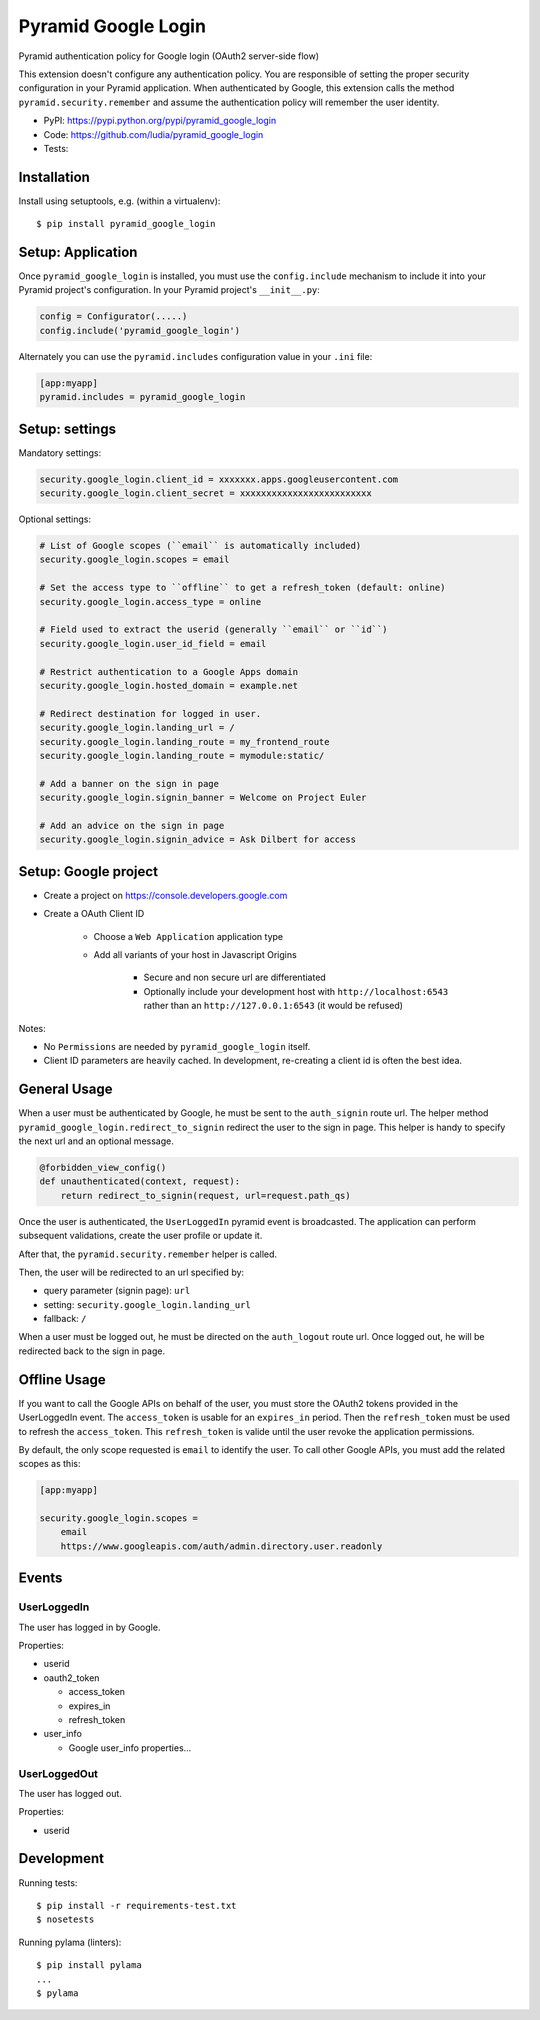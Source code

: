 ====================
Pyramid Google Login
====================

Pyramid authentication policy for Google login (OAuth2 server-side flow)

This extension doesn't configure any authentication policy. You are responsible
of setting the proper security configuration in your Pyramid application. When
authenticated by Google, this extension calls the method
``pyramid.security.remember`` and assume the authentication policy will
remember the user identity.

* PyPI: https://pypi.python.org/pypi/pyramid_google_login
* Code: https://github.com/ludia/pyramid_google_login
* Tests: |travis|

.. |travis| image::
   https://travis-ci.org/ludia/pyramid_google_login.svg?branch=master
   :target: https://travis-ci.org/ludia/pyramid_google_login
   :alt: Tests on TravisCI


Installation
============

Install using setuptools, e.g. (within a virtualenv)::

  $ pip install pyramid_google_login


Setup: Application
==================

Once ``pyramid_google_login`` is installed, you must use the ``config.include``
mechanism to include it into your Pyramid project's configuration.  In your
Pyramid project's ``__init__.py``:

.. code-block:: python

   config = Configurator(.....)
   config.include('pyramid_google_login')

Alternately you can use the ``pyramid.includes`` configuration value in your
``.ini`` file:

.. code-block:: ini

   [app:myapp]
   pyramid.includes = pyramid_google_login


Setup: settings
===============

Mandatory settings:

.. code-block:: ini

   security.google_login.client_id = xxxxxxx.apps.googleusercontent.com
   security.google_login.client_secret = xxxxxxxxxxxxxxxxxxxxxxxxx

Optional settings:

.. code-block:: ini

   # List of Google scopes (``email`` is automatically included)
   security.google_login.scopes = email

   # Set the access type to ``offline`` to get a refresh_token (default: online)
   security.google_login.access_type = online

   # Field used to extract the userid (generally ``email`` or ``id``)
   security.google_login.user_id_field = email

   # Restrict authentication to a Google Apps domain
   security.google_login.hosted_domain = example.net

   # Redirect destination for logged in user.
   security.google_login.landing_url = /
   security.google_login.landing_route = my_frontend_route
   security.google_login.landing_route = mymodule:static/

   # Add a banner on the sign in page
   security.google_login.signin_banner = Welcome on Project Euler

   # Add an advice on the sign in page
   security.google_login.signin_advice = Ask Dilbert for access


Setup: Google project
=====================

- Create a project on https://console.developers.google.com
- Create a OAuth Client ID

   + Choose a ``Web Application`` application type
   + Add all variants of your host in Javascript Origins

      * Secure and non secure url are differentiated
      * Optionally include your development host with
        ``http://localhost:6543`` rather than an ``http://127.0.0.1:6543``
        (it would be refused)

Notes:

- No ``Permissions`` are needed by ``pyramid_google_login`` itself.
- Client ID parameters are heavily cached. In development, re-creating a client
  id is often the best idea.


General Usage
=============

When a user must be authenticated by Google, he must be sent to the
``auth_signin`` route url. The helper method
``pyramid_google_login.redirect_to_signin`` redirect the user to the sign in
page. This helper is handy to specify the next url and an optional message.

.. code-block:: python

   @forbidden_view_config()
   def unauthenticated(context, request):
       return redirect_to_signin(request, url=request.path_qs)

Once the user is authenticated, the ``UserLoggedIn`` pyramid event is
broadcasted. The application can perform subsequent validations, create the
user profile or update it.

After that, the ``pyramid.security.remember`` helper is called.

Then, the user will be redirected to an url specified by:

- query parameter (signin page): ``url``
- setting: ``security.google_login.landing_url``
- fallback: ``/``

When a user must be logged out, he must be directed on the ``auth_logout``
route url. Once logged out, he will be redirected back to the sign in page.


Offline Usage
=============

If you want to call the Google APIs on behalf of the user, you must store the
OAuth2 tokens provided in the UserLoggedIn event. The ``access_token`` is
usable for an ``expires_in`` period. Then the ``refresh_token`` must be used to
refresh the ``access_token``. This ``refresh_token`` is valide until the user
revoke the application permissions.

By default, the only scope requested is ``email`` to identify the user. To call
other Google APIs, you must add the related scopes as this:

.. code-block:: ini

   [app:myapp]

   security.google_login.scopes =
       email
       https://www.googleapis.com/auth/admin.directory.user.readonly


Events
======

UserLoggedIn
------------

The user has logged in by Google.

Properties:

- userid
- oauth2_token

  + access_token
  + expires_in
  + refresh_token

- user_info

  + Google user_info properties...

UserLoggedOut
-------------

The user has logged out.

Properties:

- userid


Development
===========

Running tests::

   $ pip install -r requirements-test.txt
   $ nosetests

Running pylama (linters)::

   $ pip install pylama
   ...
   $ pylama



